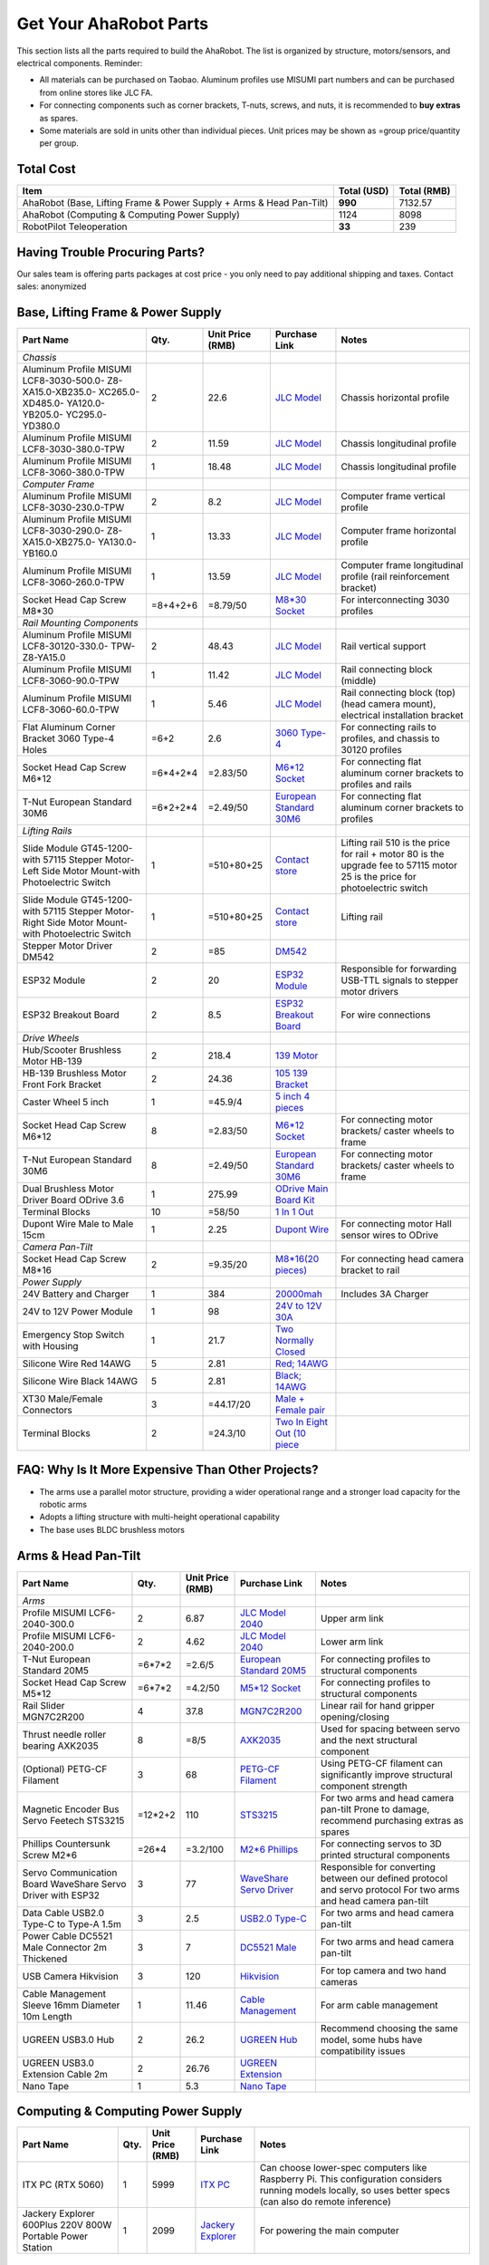 Get Your AhaRobot Parts
=======================

This section lists all the parts required to build the AhaRobot. The list is organized by structure, motors/sensors, and electrical components. Reminder: 

- All materials can be purchased on Taobao. Aluminum profiles use MISUMI part numbers and can be purchased from online stores like JLC FA.
- For connecting components such as corner brackets, T-nuts, screws, and nuts, it is recommended to **buy extras** as spares.
- Some materials are sold in units other than individual pieces. Unit prices may be shown as =group price/quantity per group.

Total Cost
----------

+----------------------+----------------+----------------+
| Item                 | Total (USD)    | Total (RMB)    |
+======================+================+================+
| AhaRobot (Base,      | **990**        | 7132.57        |
| Lifting Frame &      |                |                |
| Power Supply + Arms  |                |                |
| & Head Pan-Tilt)     |                |                |
+----------------------+----------------+----------------+
| AhaRobot (Computing &| 1124           | 8098           |
| Computing Power      |                |                |
| Supply)              |                |                |
+----------------------+----------------+----------------+
| RobotPilot           | **33**         | 239            |
| Teleoperation        |                |                |
+----------------------+----------------+----------------+

Having Trouble Procuring Parts?
-------------------------------

Our sales team is offering parts packages at cost price - you only need to pay additional shipping and taxes. Contact sales: anonymized

Base, Lifting Frame & Power Supply
----------------------------------

+----------------------+----------+------------------+------------------+------------------+
| Part Name            | Qty.     | Unit Price (RMB) | Purchase Link    | Notes            |
+======================+==========+==================+==================+==================+
| *Chassis*            |          |                  |                  |                  |
+----------------------+----------+------------------+------------------+------------------+
| Aluminum Profile     | 2        | 22.6             | `JLC Model`_     | Chassis          |
| MISUMI               |          |                  |                  | horizontal       |
| LCF8-3030-500.0-     |          |                  |                  | profile          |
| Z8-XA15.0-XB235.0-   |          |                  |                  |                  |
| XC265.0-XD485.0-     |          |                  |                  |                  |
| YA120.0-YB205.0-     |          |                  |                  |                  |
| YC295.0-YD380.0      |          |                  |                  |                  |
+----------------------+----------+------------------+------------------+------------------+
| Aluminum Profile     | 2        | 11.59            | `JLC Model`_     | Chassis          |
| MISUMI               |          |                  |                  | longitudinal     |
| LCF8-3030-380.0-TPW  |          |                  |                  | profile          |
+----------------------+----------+------------------+------------------+------------------+
| Aluminum Profile     | 1        | 18.48            | `JLC Model`_     | Chassis          |
| MISUMI               |          |                  |                  | longitudinal     |
| LCF8-3060-380.0-TPW  |          |                  |                  | profile          |
+----------------------+----------+------------------+------------------+------------------+
| *Computer Frame*     |          |                  |                  |                  |
+----------------------+----------+------------------+------------------+------------------+
| Aluminum Profile     | 2        | 8.2              | `JLC Model`_     | Computer frame   |
| MISUMI               |          |                  |                  | vertical profile |
| LCF8-3030-230.0-TPW  |          |                  |                  |                  |
+----------------------+----------+------------------+------------------+------------------+
| Aluminum Profile     | 1        | 13.33            | `JLC Model`_     | Computer frame   |
| MISUMI               |          |                  |                  | horizontal       |
| LCF8-3030-290.0-     |          |                  |                  | profile          |
| Z8-XA15.0-XB275.0-   |          |                  |                  |                  |
| YA130.0-YB160.0      |          |                  |                  |                  |
+----------------------+----------+------------------+------------------+------------------+
| Aluminum Profile     | 1        | 13.59            | `JLC Model`_     | Computer frame   |
| MISUMI               |          |                  |                  | longitudinal     |
| LCF8-3060-260.0-TPW  |          |                  |                  | profile (rail    |
|                      |          |                  |                  | reinforcement    |
|                      |          |                  |                  | bracket)         |
+----------------------+----------+------------------+------------------+------------------+
| Socket Head Cap      | =8+4+2+6 | =8.79/50         | `M8*30 Socket`_  | For              |
| Screw M8*30          |          |                  |                  | interconnecting  |
|                      |          |                  |                  | 3030 profiles    |
+----------------------+----------+------------------+------------------+------------------+
| *Rail Mounting       |          |                  |                  |                  |
| Components*          |          |                  |                  |                  |
+----------------------+----------+------------------+------------------+------------------+
| Aluminum Profile     | 2        | 48.43            | `JLC Model`_     | Rail vertical    |
| MISUMI               |          |                  |                  | support          |
| LCF8-30120-330.0-    |          |                  |                  |                  |
| TPW-Z8-YA15.0        |          |                  |                  |                  |
+----------------------+----------+------------------+------------------+------------------+
| Aluminum Profile     | 1        | 11.42            | `JLC Model`_     | Rail connecting  |
| MISUMI               |          |                  |                  | block (middle)   |
| LCF8-3060-90.0-TPW   |          |                  |                  |                  |
+----------------------+----------+------------------+------------------+------------------+
| Aluminum Profile     | 1        | 5.46             | `JLC Model`_     | Rail connecting  |
| MISUMI               |          |                  |                  | block (top)      |
| LCF8-3060-60.0-TPW   |          |                  |                  | (head camera     |
|                      |          |                  |                  | mount),          |
|                      |          |                  |                  | electrical       |
|                      |          |                  |                  | installation     |
|                      |          |                  |                  | bracket          |
+----------------------+----------+------------------+------------------+------------------+
| Flat Aluminum Corner | =6+2     | 2.6              | `3060 Type-4`_   | For connecting   |
| Bracket 3060 Type-4  |          |                  |                  | rails to         |
| Holes                |          |                  |                  | profiles, and    |
|                      |          |                  |                  | chassis to 30120 |
|                      |          |                  |                  | profiles         |
+----------------------+----------+------------------+------------------+------------------+
| Socket Head Cap      | =6*4+2*4 | =2.83/50         | `M6*12 Socket`_  | For connecting   |
| Screw M6*12          |          |                  |                  | flat aluminum    |
|                      |          |                  |                  | corner brackets  |
|                      |          |                  |                  | to profiles and  |
|                      |          |                  |                  | rails            |
+----------------------+----------+------------------+------------------+------------------+
| T-Nut European       | =6*2+2*4 | =2.49/50         | `European        | For connecting   |
| Standard 30M6        |          |                  | Standard 30M6`_  | flat aluminum    |
|                      |          |                  |                  | corner brackets  |
|                      |          |                  |                  | to profiles      |
+----------------------+----------+------------------+------------------+------------------+
| *Lifting Rails*      |          |                  |                  |                  |
+----------------------+----------+------------------+------------------+------------------+
| Slide Module         | 1        | =510+80+25       | `Contact store`_ | Lifting rail     |
| GT45-1200-with       |          |                  |                  | 510 is the price |
| 57115 Stepper        |          |                  |                  | for rail + motor |
| Motor-Left Side      |          |                  |                  | 80 is the        |
| Motor Mount-with     |          |                  |                  | upgrade fee to   |
| Photoelectric Switch |          |                  |                  | 57115 motor      |
|                      |          |                  |                  | 25 is the price  |
|                      |          |                  |                  | for              |
|                      |          |                  |                  | photoelectric    |
|                      |          |                  |                  | switch           |
+----------------------+----------+------------------+------------------+------------------+
| Slide Module         | 1        | =510+80+25       | `Contact store`_ | Lifting rail     |
| GT45-1200-with       |          |                  |                  |                  |
| 57115 Stepper        |          |                  |                  |                  |
| Motor-Right Side     |          |                  |                  |                  |
| Motor Mount-with     |          |                  |                  |                  |
| Photoelectric Switch |          |                  |                  |                  |
+----------------------+----------+------------------+------------------+------------------+
| Stepper Motor        | 2        | =85              | `DM542`_         |                  |
| Driver DM542         |          |                  |                  |                  |
+----------------------+----------+------------------+------------------+------------------+
| ESP32 Module         | 2        | 20               | `ESP32 Module`_  | Responsible for  |
|                      |          |                  |                  | forwarding       |
|                      |          |                  |                  | USB-TTL signals  |
|                      |          |                  |                  | to stepper motor |
|                      |          |                  |                  | drivers          |
+----------------------+----------+------------------+------------------+------------------+
| ESP32 Breakout Board | 2        | 8.5              | `ESP32           | For wire         |
|                      |          |                  | Breakout Board`_ | connections      |
+----------------------+----------+------------------+------------------+------------------+
| *Drive Wheels*       |          |                  |                  |                  |
+----------------------+----------+------------------+------------------+------------------+
| Hub/Scooter          | 2        | 218.4            | `139 Motor`_     |                  |
| Brushless Motor      |          |                  |                  |                  |
| HB-139               |          |                  |                  |                  |
+----------------------+----------+------------------+------------------+------------------+
| HB-139 Brushless     | 2        | 24.36            | `105 139         |                  |
| Motor Front Fork     |          |                  | Bracket`_        |                  |
| Bracket              |          |                  |                  |                  |
+----------------------+----------+------------------+------------------+------------------+
| Caster Wheel 5 inch  | 1        | =45.9/4          | `5 inch 4        |                  |
|                      |          |                  | pieces`_         |                  |
+----------------------+----------+------------------+------------------+------------------+
| Socket Head Cap      | 8        | =2.83/50         | `M6*12 Socket`_  | For connecting   |
| Screw M6*12          |          |                  |                  | motor brackets/  |
|                      |          |                  |                  | caster wheels to |
|                      |          |                  |                  | frame            |
+----------------------+----------+------------------+------------------+------------------+
| T-Nut European       | 8        | =2.49/50         | `European        | For connecting   |
| Standard 30M6        |          |                  | Standard 30M6`_  | motor brackets/  |
|                      |          |                  |                  | caster wheels to |
|                      |          |                  |                  | frame            |
+----------------------+----------+------------------+------------------+------------------+
| Dual Brushless Motor | 1        | 275.99           | `ODrive Main     |                  |
| Driver Board ODrive  |          |                  | Board Kit`_      |                  |
| 3.6                  |          |                  |                  |                  |
+----------------------+----------+------------------+------------------+------------------+
| Terminal Blocks      | 10       | =58/50           | `1 In 1 Out`_    |                  |
+----------------------+----------+------------------+------------------+------------------+
| Dupont Wire Male to  | 1        | 2.25             | `Dupont Wire`_   | For connecting   |
| Male 15cm            |          |                  |                  | motor Hall       |
|                      |          |                  |                  | sensor wires to  |
|                      |          |                  |                  | ODrive           |
+----------------------+----------+------------------+------------------+------------------+
| *Camera Pan-Tilt*    |          |                  |                  |                  |
+----------------------+----------+------------------+------------------+------------------+
| Socket Head Cap      | 2        | =9.35/20         | `M8*16(20        | For connecting   |
| Screw M8*16          |          |                  | pieces)`_        | head camera      |
|                      |          |                  |                  | bracket to rail  |
+----------------------+----------+------------------+------------------+------------------+
| *Power Supply*       |          |                  |                  |                  |
+----------------------+----------+------------------+------------------+------------------+
| 24V Battery and      | 1        | 384              | `20000mah`_      | Includes 3A      |
| Charger              |          |                  |                  | Charger          |
+----------------------+----------+------------------+------------------+------------------+
| 24V to 12V Power     | 1        | 98               | `24V to 12V      |                  |
| Module               |          |                  | 30A`_            |                  |
+----------------------+----------+------------------+------------------+------------------+
| Emergency Stop       | 1        | 21.7             | `Two Normally    |                  |
| Switch with Housing  |          |                  | Closed`_         |                  |
+----------------------+----------+------------------+------------------+------------------+
| Silicone Wire Red    | 5        | 2.81             | `Red; 14AWG`_    |                  |
| 14AWG                |          |                  |                  |                  |
+----------------------+----------+------------------+------------------+------------------+
| Silicone Wire Black  | 5        | 2.81             | `Black; 14AWG`_  |                  |
| 14AWG                |          |                  |                  |                  |
+----------------------+----------+------------------+------------------+------------------+
| XT30 Male/Female     | 3        | =44.17/20        | `Male + Female   |                  |
| Connectors           |          |                  | pair`_           |                  |
+----------------------+----------+------------------+------------------+------------------+
| Terminal Blocks      | 2        | =24.3/10         | `Two In Eight    |                  |
|                      |          |                  | Out (10 piece`_  |                  |
+----------------------+----------+------------------+------------------+------------------+

.. _JLC Model: https://www.jlcfa.com/serial/1874267829433.html
.. _M8*30 Socket: https://item.taobao.com/item.htm?id=677609425745
.. _3060 Type-4: https://item.taobao.com/item.htm?id=712704506157
.. _M6*12 Socket: https://item.taobao.com/item.htm?id=677609425745
.. _European Standard 30M6: https://item.taobao.com/item.htm?id=720521078724
.. _Contact store: https://item.taobao.com/item.htm?id=802774996256
.. _DM542: https://item.taobao.com/item.htm?id=669382647038
.. _ESP32 Module: https://item.taobao.com/item.htm?id=724748055478
.. _ESP32 Breakout Board: https://item.taobao.com/item.htm?id=733001815772
.. _139 Motor: https://item.taobao.com/item.htm?id=701653320007
.. _105 139 Bracket: https://item.taobao.com/item.htm?id=587475331040
.. _5 inch 4 pieces: https://detail.tmall.com/item.htm?id=770033791115
.. _ODrive Main Board Kit: https://item.taobao.com/item.htm?id=639775367063
.. _1 In 1 Out: https://detail.tmall.com/item.htm?id=590903881715
.. _Dupont Wire: https://item.taobao.com/item.htm?id=14466195609
.. _M8*16(20 pieces): https://detail.tmall.com/item.htm?id=689262276790
.. _20000mah: https://item.taobao.com/item.htm?id=616044134291
.. _24V to 12V 30A: https://item.taobao.com/item.htm?id=535067252604
.. _Two Normally Closed: https://item.taobao.com/item.htm?id=730119104580
.. _Red; 14AWG: https://item.taobao.com/item.htm?id=14644636268
.. _Black; 14AWG: https://item.taobao.com/item.htm?id=14644636268
.. _Male + Female pair: https://item.taobao.com/item.htm?id=659716943835
.. _Two In Eight Out (10 piece: https://detail.tmall.com/item.htm?id=703555215026

FAQ: Why Is It More Expensive Than Other Projects?
--------------------------------------------------

- The arms use a parallel motor structure, providing a wider operational range and a stronger load capacity for the robotic arms
- Adopts a lifting structure with multi-height operational capability
- The base uses BLDC brushless motors

Arms & Head Pan-Tilt
--------------------

+----------------------+----------+------------------+------------------+------------------+
| Part Name            | Qty.     | Unit Price (RMB) | Purchase Link    | Notes            |
+======================+==========+==================+==================+==================+
| *Arms*               |          |                  |                  |                  |
+----------------------+----------+------------------+------------------+------------------+
| Profile MISUMI       | 2        | 6.87             | `JLC Model       | Upper arm link   |
| LCF6-2040-300.0      |          |                  | 2040`_           |                  |
+----------------------+----------+------------------+------------------+------------------+
| Profile MISUMI       | 2        | 4.62             | `JLC Model       | Lower arm link   |
| LCF6-2040-200.0      |          |                  | 2040`_           |                  |
+----------------------+----------+------------------+------------------+------------------+
| T-Nut European       | =6*7*2   | =2.6/5           | `European        | For connecting   |
| Standard 20M5        |          |                  | Standard 20M5`_  | profiles to      |
|                      |          |                  |                  | structural       |
|                      |          |                  |                  | components       |
+----------------------+----------+------------------+------------------+------------------+
| Socket Head Cap      | =6*7*2   | =4.2/50          | `M5*12 Socket`_  | For connecting   |
| Screw M5*12          |          |                  |                  | profiles to      |
|                      |          |                  |                  | structural       |
|                      |          |                  |                  | components       |
+----------------------+----------+------------------+------------------+------------------+
| Rail Slider          | 4        | 37.8             | `MGN7C2R200`_    | Linear rail for  |
| MGN7C2R200           |          |                  |                  | hand gripper     |
|                      |          |                  |                  | opening/closing  |
+----------------------+----------+------------------+------------------+------------------+
| Thrust needle roller | 8        | =8/5             | `AXK2035`_       | Used for spacing |
| bearing AXK2035      |          |                  |                  | between servo    |
|                      |          |                  |                  | and the next     |
|                      |          |                  |                  | structural       |
|                      |          |                  |                  | component        |
+----------------------+----------+------------------+------------------+------------------+
| (Optional) PETG-CF   | 3        | 68               | `PETG-CF         | Using PETG-CF    |
| Filament             |          |                  | Filament`_       | filament can     |
|                      |          |                  |                  | significantly    |
|                      |          |                  |                  | improve          |
|                      |          |                  |                  | structural       |
|                      |          |                  |                  | component        |
|                      |          |                  |                  | strength         |
+----------------------+----------+------------------+------------------+------------------+
| Magnetic Encoder Bus | =12*2+2  | 110              | `STS3215`_       | For two arms     |
| Servo Feetech        |          |                  |                  | and head camera  |
| STS3215              |          |                  |                  | pan-tilt         |
|                      |          |                  |                  | Prone to damage, |
|                      |          |                  |                  | recommend        |
|                      |          |                  |                  | purchasing       |
|                      |          |                  |                  | extras as spares |
+----------------------+----------+------------------+------------------+------------------+
| Phillips Countersunk | =26*4    | =3.2/100         | `M2*6 Phillips`_ | For connecting   |
| Screw M2*6           |          |                  |                  | servos to 3D     |
|                      |          |                  |                  | printed          |
|                      |          |                  |                  | structural       |
|                      |          |                  |                  | components       |
+----------------------+----------+------------------+------------------+------------------+
| Servo Communication  | 3        | 77               | `WaveShare       | Responsible for  |
| Board WaveShare      |          |                  | Servo Driver`_   | converting       |
| Servo Driver with    |          |                  |                  | between our      |
| ESP32                |          |                  |                  | defined protocol |
|                      |          |                  |                  | and servo        |
|                      |          |                  |                  | protocol         |
|                      |          |                  |                  | For two arms     |
|                      |          |                  |                  | and head camera  |
|                      |          |                  |                  | pan-tilt         |
+----------------------+----------+------------------+------------------+------------------+
| Data Cable USB2.0    | 3        | 2.5              | `USB2.0 Type-C`_ | For two arms     |
| Type-C to Type-A     |          |                  |                  | and head camera  |
| 1.5m                 |          |                  |                  | pan-tilt         |
+----------------------+----------+------------------+------------------+------------------+
| Power Cable          | 3        | 7                | `DC5521 Male`_   | For two arms     |
| DC5521 Male          |          |                  |                  | and head camera  |
| Connector 2m         |          |                  |                  | pan-tilt         |
| Thickened            |          |                  |                  |                  |
+----------------------+----------+------------------+------------------+------------------+
| USB Camera           | 3        | 120              | `Hikvision`_     | For top camera   |
| Hikvision            |          |                  |                  | and two hand     |
|                      |          |                  |                  | cameras          |
+----------------------+----------+------------------+------------------+------------------+
| Cable Management     | 1        | 11.46            | `Cable           | For arm cable    |
| Sleeve 16mm          |          |                  | Management`_     | management       |
| Diameter 10m Length  |          |                  |                  |                  |
+----------------------+----------+------------------+------------------+------------------+
| UGREEN USB3.0 Hub    | 2        | 26.2             | `UGREEN Hub`_    | Recommend        |
|                      |          |                  |                  | choosing the     |
|                      |          |                  |                  | same model, some |
|                      |          |                  |                  | hubs have        |
|                      |          |                  |                  | compatibility    |
|                      |          |                  |                  | issues           |
+----------------------+----------+------------------+------------------+------------------+
| UGREEN USB3.0        | 2        | 26.76            | `UGREEN          |                  |
| Extension Cable 2m   |          |                  | Extension`_      |                  |
+----------------------+----------+------------------+------------------+------------------+
| Nano Tape            | 1        | 5.3              | `Nano Tape`_     |                  |
+----------------------+----------+------------------+------------------+------------------+

Computing & Computing Power Supply
----------------------------------

+----------------------+----------+------------------+------------------+------------------+
| Part Name            | Qty.     | Unit Price (RMB) | Purchase Link    | Notes            |
+======================+==========+==================+==================+==================+
| ITX PC (RTX 5060)    | 1        | 5999             | `ITX PC`_        | Can choose       |
|                      |          |                  |                  | lower-spec       |
|                      |          |                  |                  | computers like   |
|                      |          |                  |                  | Raspberry Pi.    |
|                      |          |                  |                  | This             |
|                      |          |                  |                  | configuration    |
|                      |          |                  |                  | considers        |
|                      |          |                  |                  | running models   |
|                      |          |                  |                  | locally, so uses |
|                      |          |                  |                  | better specs     |
|                      |          |                  |                  | (can also do     |
|                      |          |                  |                  | remote           |
|                      |          |                  |                  | inference)       |
+----------------------+----------+------------------+------------------+------------------+
| Jackery Explorer     | 1        | 2099             | `Jackery         | For powering the |
| 600Plus 220V 800W    |          |                  | Explorer`_       | main computer    |
| Portable Power       |          |                  |                  |                  |
| Station              |          |                  |                  |                  |
+----------------------+----------+------------------+------------------+------------------+

Teleoperation
-------------

+----------------------+----------+------------------+------------------+------------------+
| Part Name            | Qty.     | Unit Price (RMB) | Purchase Link    | Notes            |
+======================+==========+==================+==================+==================+
| Acrylic Board        | 1        | 12.6             | `Acrylic Board`_ | For mounting     |
|                      |          |                  |                  | pedals           |
+----------------------+----------+------------------+------------------+------------------+
| Pedal Hall Effect    | 4        | 16.5             | `Pedal Hall      | For controlling  |
|                      |          |                  | Effect`_         | robot            |
|                      |          |                  |                  | forward/backward/|
|                      |          |                  |                  | left/right       |
|                      |          |                  |                  | movement         |
+----------------------+----------+------------------+------------------+------------------+
| ESP32 Module         | 1        | 20               | `ESP32 Module`_  | For collecting   |
|                      |          |                  |                  | Hall sensor data |
|                      |          |                  |                  | from pedal       |
|                      |          |                  |                  | switches         |
+----------------------+----------+------------------+------------------+------------------+
| ESP32 Breakout Board | 1        | 8.5              | `ESP32           |                  |
|                      |          |                  | Breakout Board`_ |                  |
+----------------------+----------+------------------+------------------+------------------+
| Data Cable USB2.0    | 1        | 2.5              | `USB2.0 Type-C`_ |                  |
| Type-C to Type-A     |          |                  |                  |                  |
| 1.5m                 |          |                  |                  |                  |
+----------------------+----------+------------------+------------------+------------------+
| (Optional) Camera    | 1        | 130              | `Hikvision`_     | Teleoperation    |
|                      |          |                  |                  | precision        |
|                      |          |                  |                  | depends on       |
|                      |          |                  |                  | camera           |
|                      |          |                  |                  | resolution       |
|                      |          |                  |                  | Also, if your    |
|                      |          |                  |                  | computer has a   |
|                      |          |                  |                  | built-in camera, |
|                      |          |                  |                  | you may not need |
|                      |          |                  |                  | to purchase this |
+----------------------+----------+------------------+------------------+------------------+

Tools
-----

+----------------------+----------+------------------+------------------+------------------+
| Part Name            | Qty.     | Unit Price (RMB) | Purchase Link    | Notes            |
+======================+==========+==================+==================+==================+
| *3D Printing         |          |                  |                  | Hint: You can    |
| Related*             |          |                  |                  | choose to        |
|                      |          |                  |                  | purchase         |
|                      |          |                  |                  | pre-printed      |
|                      |          |                  |                  | parts from us,   |
|                      |          |                  |                  | no need to print |
|                      |          |                  |                  | yourself         |
+----------------------+----------+------------------+------------------+------------------+
| (Optional) Bambu Lab | 1        | 3146             | `Bambu Lab P1P`_ | Not recommended  |
| P1P 3D Printer       |          |                  |                  | to use A1 or     |
| Refurbished          |          |                  |                  | other i3         |
|                      |          |                  |                  | structure 3D     |
|                      |          |                  |                  | printers, as i3  |
|                      |          |                  |                  | structure moves  |
|                      |          |                  |                  | the object and   |
|                      |          |                  |                  | can easily tip   |
|                      |          |                  |                  | over when        |
|                      |          |                  |                  | printing objects |
|                      |          |                  |                  | with high center |
|                      |          |                  |                  | of gravity       |
+----------------------+----------+------------------+------------------+------------------+
| (Optional) Bambu Lab | 1        | 89.1             | `Hardened Steel  | PETG-CF material |
| P1 0.4mm Hardened    |          |                  | Nozzle`_         | printing         |
| Steel Nozzle         |          |                  |                  | requires         |
|                      |          |                  |                  | hardened steel   |
|                      |          |                  |                  | nozzle           |
+----------------------+----------+------------------+------------------+------------------+
| (Optional) Bed       | 1        | 17               | `LAC Spray       | Recommended to   |
| Adhesive LAC Spray   |          |                  | Glue`_           | prevent warping  |
| Glue                 |          |                  |                  |                  |
+----------------------+----------+------------------+------------------+------------------+
| (Optional) Budget    | 1        | 22.9             | `Soldering       | For pressing in  |
| Soldering Iron       |          |                  | Iron`_           | heat-set inserts |
|                      |          |                  |                  | Simplest one is  |
|                      |          |                  |                  | sufficient, this |
|                      |          |                  |                  | iron will only   |
|                      |          |                  |                  | be used for      |
|                      |          |                  |                  | inserting screws |
+----------------------+----------+------------------+------------------+------------------+
| *Assembly Related*   |          |                  |                  |                  |
+----------------------+----------+------------------+------------------+------------------+
| Screwdriver Set      | 1        | 43.5             | `Screwdriver     |                  |
|                      |          |                  | Set`_            |                  |
+----------------------+----------+------------------+------------------+------------------+
| Hex Key Set          | 1        | 25.8             | `Hex Key Set`_   |                  |
+----------------------+----------+------------------+------------------+------------------+
| Needle-Nose          | 1        | 5.9              | `Needle-Nose     |                  |
| Pliers/Locking       |          |                  | Pliers`_         |                  |
| Pliers               |          |                  |                  |                  |
+----------------------+----------+------------------+------------------+------------------+

.. _JLC Model 2040: https://www.jlcfa.com/serial/2021388190883.htm
.. _European Standard 20M5: https://detail.tmall.com/item.htm?id=615760488508
.. _M5*12 Socket: https://detail.tmall.com/item.htm?id=636175026159
.. _MGN7C2R200: https://detail.tmall.com/item.htm?id=692620394964
.. _AXK2035: https://detail.tmall.com/item.htm?id=612254646912
.. _PETG-CF Filament: https://item.taobao.com/item.htm?id=711223264671
.. _STS3215: https://item.taobao.com/item.htm?id=677268765345
.. _M2*6 Phillips: https://detail.tmall.com/item.htm?id=674218625928
.. _WaveShare Servo Driver: https://item.taobao.com/item.htm?id=666784245057
.. _USB2.0 Type-C: https://item.taobao.com/item.htm?id=666044638506
.. _DC5521 Male: https://item.taobao.com/item.htm?id=600480775477
.. _Hikvision: https://item.taobao.com/item.htm?id=683102400308
.. _Cable Management: https://detail.tmall.com/item.htm?id=690474659453
.. _UGREEN Hub: https://item.jd.com/100002408530.html
.. _UGREEN Extension: https://item.jd.com/100030171894.html
.. _Nano Tape: https://detail.tmall.com/item.htm?id=597475825589
.. _ITX PC: https://item.jd.com/10102430771960.html
.. _Jackery Explorer: https://item.jd.com/100114536672.html
.. _Acrylic Board: https://detail.tmall.com/item.htm?id=727657476205
.. _Pedal Hall Effect: https://item.taobao.com/item.htm?id=671579255418
.. _Bambu Lab P1P: https://item.taobao.com/item.htm?id=750513679892
.. _Hardened Steel Nozzle: https://item.taobao.com/item.htm?id=694060799417
.. _LAC Spray Glue: https://item.taobao.com/item.htm?id=689241604694
.. _Soldering Iron: https://detail.tmall.com/item.htm?id=627026186123
.. _Screwdriver Set: https://detail.tmall.com/item.htm?id=714834540570
.. _Hex Key Set: https://detail.tmall.com/item.htm?id=681093621659
.. _Needle-Nose Pliers: https://detail.tmall.com/item.htm?id=43669290499
